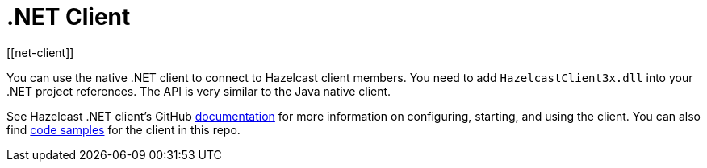 = .NET Client
[[net-client]]

You can use the native .NET client to connect to Hazelcast client members.
You need to add `HazelcastClient3x.dll` into your .NET project references.
The API is very similar to the Java native client.

See Hazelcast .NET client's GitHub http://hazelcast.github.io/hazelcast-csharp-client/doc-index.html[documentation^]
for more information on configuring, starting, and using the client.
You can also find https://github.com/hazelcast/hazelcast-csharp-client/tree/master/src/Hazelcast.Net.Examples[code samples^]
for the client in this repo.
